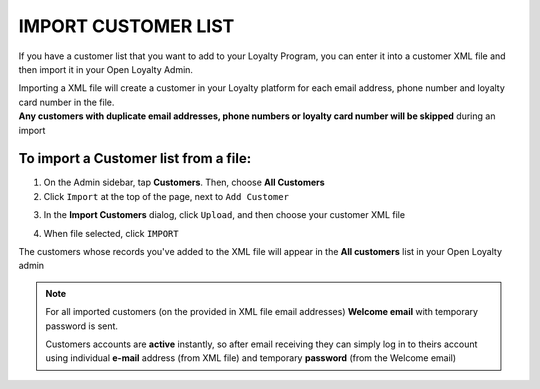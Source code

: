 .. index::
   single: import_customers

IMPORT CUSTOMER LIST
====================

If you have a customer list that you want to add to your Loyalty Program, you can enter it into a customer XML file and then import it in your Open Loyalty Admin. 

.. image:: /_images/customers_import.png
   :alt:   Customers import

| Importing a XML file will create a customer in your Loyalty platform for each email address, phone number and loyalty card number in the file. 

| **Any customers with duplicate email addresses, phone numbers or loyalty card number will be skipped** during an import

To import a Customer list from a file:
^^^^^^^^^^^^^^^^^^^^^^^^^^^^^^^^^^^^^^

1. On the Admin sidebar, tap **Customers**. Then, choose **All Customers**

2. Click ``Import`` at the top of the page, next to ``Add Customer``

.. image:: /_images/customer_import_button.png
   :alt:   Customers Import Button

3. In the **Import Customers** dialog, click ``Upload``, and then choose your customer XML file

.. image:: /_images/customer_import_window.png
   :alt:   Customers Import Button

4. When file selected, click ``IMPORT``

The customers whose records you've added to the XML file will appear in the **All customers** list in your Open Loyalty admin

.. note:: 

    For all imported customers (on the provided in XML file email addresses) **Welcome email** with temporary password is sent. 
    
    Customers accounts are **active** instantly, so after email receiving they can simply log in to theirs account using individual **e-mail** address (from XML file) and temporary **password** (from the Welcome email) 